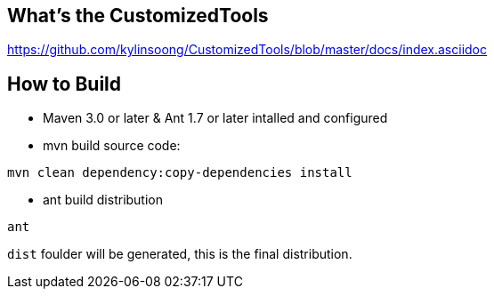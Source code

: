What's the CustomizedTools
--------------------------

https://github.com/kylinsoong/CustomizedTools/blob/master/docs/index.asciidoc


How to Build
------------

* Maven 3.0 or later & Ant 1.7 or later intalled and configured

* mvn build source code:
----
mvn clean dependency:copy-dependencies install
----

* ant build distribution
----
ant
----

`dist` foulder will be generated, this is the final distribution.
